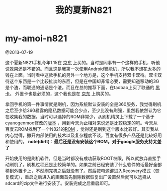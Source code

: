 * my-amoi-n821
#+TITLE: 我的夏新N821

@2013-07-19

这个夏新N821手机今年1.15在 [[http://item.jd.com/741893.htm][京东]] 上买的。当时是同事有一个这样的手机，听他说效果还是不错的。而且这是我第一次使用Android智能机，所以我不想花太多的钱在上面。当时看中这款手机的另外一个地方是，这个手机支持双卡双待。双卡双待这个东西是一个比较扯淡的东西，但是在中国却非常必要，需要知道移动的3G是个渣，而联通的通话是个渣。而且在总的推荐下面，在taobao上买了联通的 [[http://tradearchive.taobao.com/trade/detail/tradeSnap.htm?spm%3Da1z09.2.9.35.6uqL1p&tradeID%3D189586570296067][黑卡]]。 外置卡也是必须的，这个我也是在 [[http://item.jd.com/136363.html][京东]] 上购买的。

拿回手机的第一件事情就是刷机，因为系统默认安装的全是360服务，我觉得刷机之后至少给360暴露的隐私数据可能会少点，至少比没有刷强，虽然我依然认为它在收集我的数据。当时可以选择的ROM非常少，从刷机精灵上下载了一个基于cyanogenmod修改的[[http://www.romzj.com/resources/default.html?view%3Drom&id%3D6149][版本]] ，用到今天为止相对来说还是比较稳定的吧。今天从百度云ROM找到了一个N821的[[http://bbs.rom.baidu.com/forum.php?mod%3Dphone#130][ROM]] ，觉得还是刷到这个版本比较好。其实我从内心觉得，撇开内部使用的技术以及复杂程度不谈，百度有很多产品还是比较好用和使用的。 *note(dirlt)：最后还是没有安装这个ROM，对于google服务支持太差了*

开始使用的是刷机软件，但是当时都没有成功获取ROOT权限，所以就放弃直接手动刷机了。刷机过程还是比较简单的。如果之前已经安装了什么软件的话最好全部移到外置卡上，不然刷完机之后就没有了。然后按电源键进入Recovery模式（恢复模式），重启之后进入的画面首先删除数据恢复出厂设置然后就可以选择从sdcard的zip文件进行安装了。安装完成之后重启即可。
